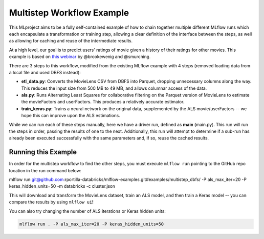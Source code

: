 Multistep Workflow Example
--------------------------
This MLproject aims to be a fully self-contained example of how to
chain together multiple different MLflow runs which each encapsulate
a transformation or training step, allowing a clear definition of the
interface between the steps, as well as allowing for caching and reuse 
of the intermediate results.

At a high level, our goal is to predict users' ratings of movie given
a history of their ratings for other movies. This example is based
on `this webinar <https://databricks.com/blog/2018/07/13/scalable-end-to-end-deep-learning-using-tensorflow-and-databricks-on-demand-webinar-and-faq-now-available.html>`_
by @brookewenig and @smurching.

.. image:: ../../docs/source/_static/images/tutorial-multistep-workflow.png?raw=true

There are 3 steps to this workflow, modified from the existing MLflow example with 4 steps (removed loading data from a local file and used DBFS instead):

- **etl_data.py**: Converts the MovieLens CSV from DBFS into Parquet, dropping unnecessary columns along the way.
  This reduces the input size from 500 MB to 49 MB, and allows columnar 
  access of the data.

- **als.py**: Runs Alternating Least Squares for collaborative
  filtering on the Parquet version of MovieLens to estimate the
  movieFactors and userFactors. This produces a relatively accurate estimator.

- **train_keras.py**: Trains a neural network on the 
  original data, supplemented by the ALS movie/userFactors -- we hope
  this can improve upon the ALS estimations.

While we can run each of these steps manually, here we have a driver
run, defined as **main** (main.py). This run will run
the steps in order, passing the results of one to the next. 
Additionally, this run will attempt to determine if a sub-run has
already been executed successfully with the same parameters and, if so,
reuse the cached results.

Running this Example
^^^^^^^^^^^^^^^^^^^^
In order for the multistep workflow to find the other steps, you must
execute ``mlflow run`` pointing to the GitHub repo location in the run command below:

.. code::

mlflow run git@github.com:rportilla-databricks/mlflow-examples.git#examples/multistep_dbfs/ -P als_max_iter=20 -P keras_hidden_units=50 -m databricks -c cluster.json


This will download and transform the MovieLens dataset, train an ALS 
model, and then train a Keras model -- you can compare the results by 
using ``mlflow ui``!

You can also try changing the number of ALS iterations or Keras hidden
units:

.. code::

    mlflow run . -P als_max_iter=20 -P keras_hidden_units=50
